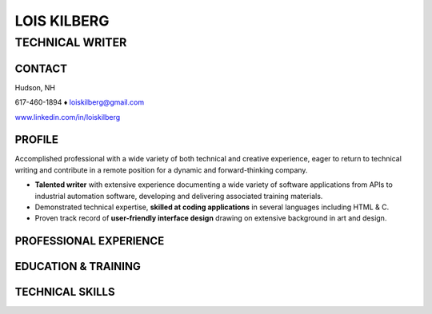 LOIS KILBERG
############

TECHNICAL WRITER
****************

CONTACT
=======

Hudson, NH

617-460-1894 ♦ loiskilberg@gmail.com

`www.linkedin.com/in/loiskilberg <http://linkedin.com/in/loiskilberg>`_

PROFILE  
=======

Accomplished professional with a wide variety of both technical and creative experience, eager to return to technical writing and contribute in a remote position for a dynamic and forward-thinking company.

* **Talented writer** with extensive experience documenting a wide variety of software applications from APIs to industrial automation software, developing and delivering associated training materials.

* Demonstrated technical expertise, **skilled at coding applications** in several languages including HTML & C.

* Proven track record of **user-friendly interface design** drawing on extensive background in art and design.

PROFESSIONAL EXPERIENCE
=======================

EDUCATION & TRAINING
====================

TECHNICAL SKILLS
================
